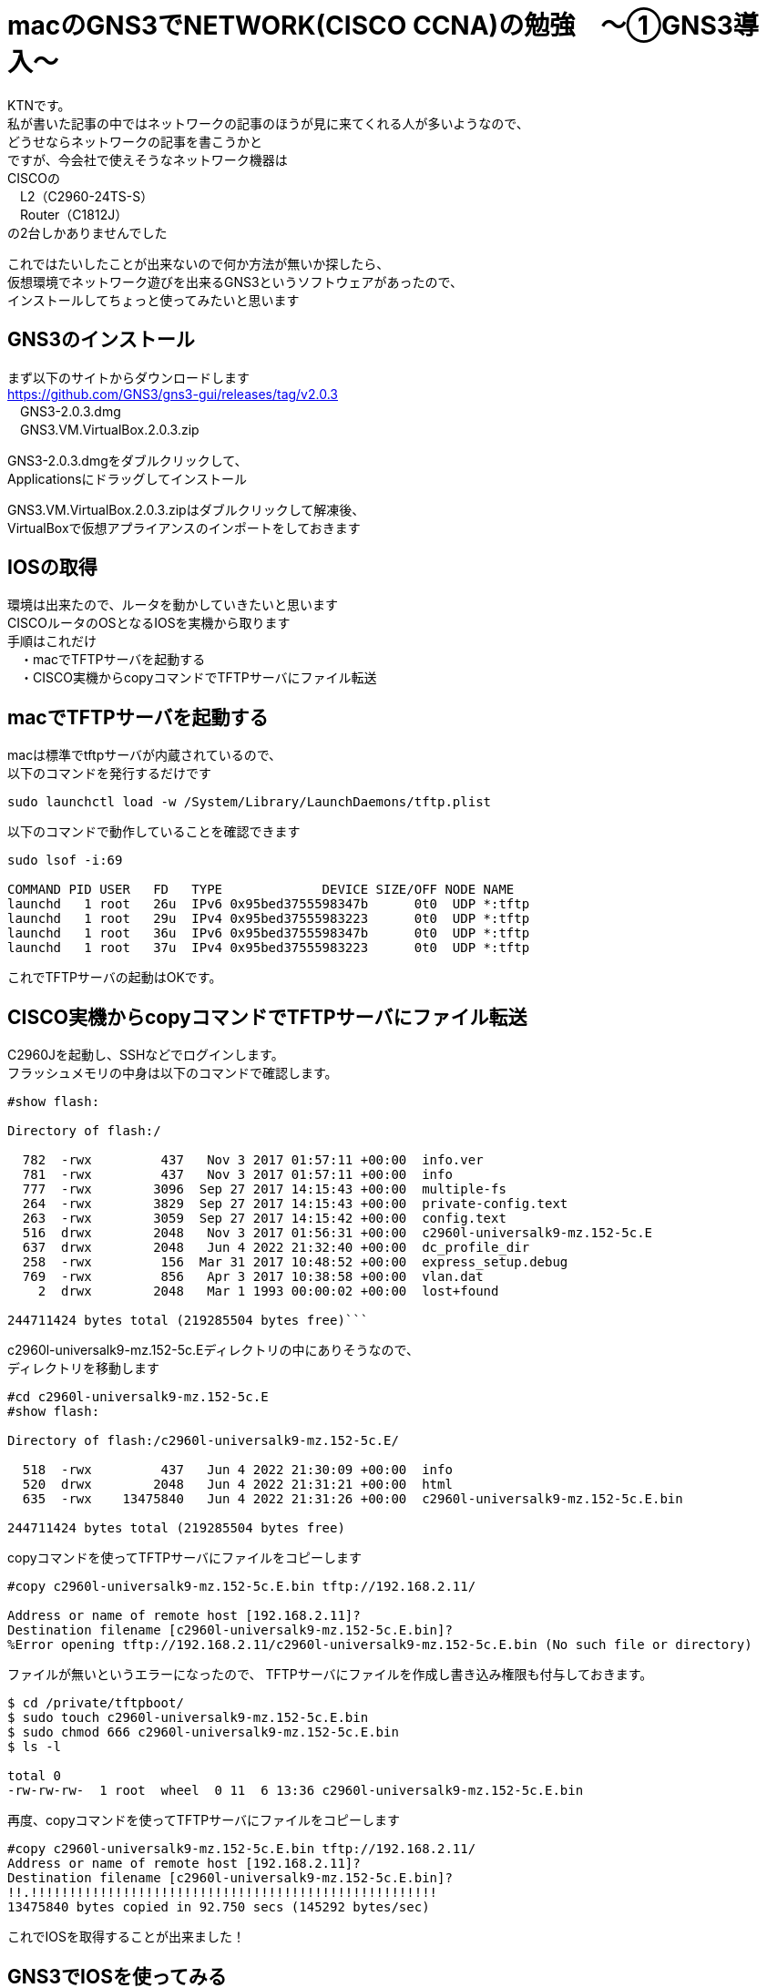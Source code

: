 # macのGNS3でNETWORK(CISCO CCNA)の勉強　〜①GNS3導入〜
:published_at: 2017-11-06
:hp-alt-title: STUDY NETWORK FOR CISCO CCNA
:hp-tags: Study, Network, mac, GNS3, CISCO, CCNA

KTNです。 +
私が書いた記事の中ではネットワークの記事のほうが見に来てくれる人が多いようなので、 +
どうせならネットワークの記事を書こうかと +
ですが、今会社で使えそうなネットワーク機器は +
CISCOの +
　L2（C2960-24TS-S） +
　Router（C1812J） + 
の2台しかありませんでした +

これではたいしたことが出来ないので何か方法が無いか探したら、 +
仮想環境でネットワーク遊びを出来るGNS3というソフトウェアがあったので、 +
インストールしてちょっと使ってみたいと思います +

## GNS3のインストール

まず以下のサイトからダウンロードします +
https://github.com/GNS3/gns3-gui/releases/tag/v2.0.3 +
　GNS3-2.0.3.dmg +
　GNS3.VM.VirtualBox.2.0.3.zip +

GNS3-2.0.3.dmgをダブルクリックして、 +
Applicationsにドラッグしてインストール +

GNS3.VM.VirtualBox.2.0.3.zipはダブルクリックして解凍後、 +
VirtualBoxで仮想アプライアンスのインポートをしておきます +

## IOSの取得

環境は出来たので、ルータを動かしていきたいと思います +
CISCOルータのOSとなるIOSを実機から取ります +
手順はこれだけ +
　・macでTFTPサーバを起動する +
　・CISCO実機からcopyコマンドでTFTPサーバにファイル転送 +

## macでTFTPサーバを起動する

macは標準でtftpサーバが内蔵されているので、 +
以下のコマンドを発行するだけです +
```
sudo launchctl load -w /System/Library/LaunchDaemons/tftp.plist
```

以下のコマンドで動作していることを確認できます
```
sudo lsof -i:69

COMMAND PID USER   FD   TYPE             DEVICE SIZE/OFF NODE NAME
launchd   1 root   26u  IPv6 0x95bed3755598347b      0t0  UDP *:tftp
launchd   1 root   29u  IPv4 0x95bed37555983223      0t0  UDP *:tftp
launchd   1 root   36u  IPv6 0x95bed3755598347b      0t0  UDP *:tftp
launchd   1 root   37u  IPv4 0x95bed37555983223      0t0  UDP *:tftp
```

これでTFTPサーバの起動はOKです。

## CISCO実機からcopyコマンドでTFTPサーバにファイル転送

C2960Jを起動し、SSHなどでログインします。 +
フラッシュメモリの中身は以下のコマンドで確認します。 +
```
#show flash:

Directory of flash:/

  782  -rwx         437   Nov 3 2017 01:57:11 +00:00  info.ver
  781  -rwx         437   Nov 3 2017 01:57:11 +00:00  info
  777  -rwx        3096  Sep 27 2017 14:15:43 +00:00  multiple-fs
  264  -rwx        3829  Sep 27 2017 14:15:43 +00:00  private-config.text
  263  -rwx        3059  Sep 27 2017 14:15:42 +00:00  config.text
  516  drwx        2048   Nov 3 2017 01:56:31 +00:00  c2960l-universalk9-mz.152-5c.E
  637  drwx        2048   Jun 4 2022 21:32:40 +00:00  dc_profile_dir
  258  -rwx         156  Mar 31 2017 10:48:52 +00:00  express_setup.debug
  769  -rwx         856   Apr 3 2017 10:38:58 +00:00  vlan.dat
    2  drwx        2048   Mar 1 1993 00:00:02 +00:00  lost+found

244711424 bytes total (219285504 bytes free)```


```
c2960l-universalk9-mz.152-5c.Eディレクトリの中にありそうなので、 +
ディレクトリを移動します
```
#cd c2960l-universalk9-mz.152-5c.E
#show flash:

Directory of flash:/c2960l-universalk9-mz.152-5c.E/

  518  -rwx         437   Jun 4 2022 21:30:09 +00:00  info
  520  drwx        2048   Jun 4 2022 21:31:21 +00:00  html
  635  -rwx    13475840   Jun 4 2022 21:31:26 +00:00  c2960l-universalk9-mz.152-5c.E.bin

244711424 bytes total (219285504 bytes free)
```
copyコマンドを使ってTFTPサーバにファイルをコピーします
```
#copy c2960l-universalk9-mz.152-5c.E.bin tftp://192.168.2.11/

Address or name of remote host [192.168.2.11]?
Destination filename [c2960l-universalk9-mz.152-5c.E.bin]?
%Error opening tftp://192.168.2.11/c2960l-universalk9-mz.152-5c.E.bin (No such file or directory)
```
ファイルが無いというエラーになったので、
TFTPサーバにファイルを作成し書き込み権限も付与しておきます。
```
$ cd /private/tftpboot/
$ sudo touch c2960l-universalk9-mz.152-5c.E.bin
$ sudo chmod 666 c2960l-universalk9-mz.152-5c.E.bin
$ ls -l

total 0
-rw-rw-rw-  1 root  wheel  0 11  6 13:36 c2960l-universalk9-mz.152-5c.E.bin
```
再度、copyコマンドを使ってTFTPサーバにファイルをコピーします
```
#copy c2960l-universalk9-mz.152-5c.E.bin tftp://192.168.2.11/
Address or name of remote host [192.168.2.11]?
Destination filename [c2960l-universalk9-mz.152-5c.E.bin]?
!!.!!!!!!!!!!!!!!!!!!!!!!!!!!!!!!!!!!!!!!!!!!!!!!!!!!!!!
13475840 bytes copied in 92.750 secs (145292 bytes/sec)
```
これでIOSを取得することが出来ました！

## GNS3でIOSを使ってみる

GNS3を起動します +
プロジェクト名を聞かれるので、適当に入力して 「OK」 を押して、 +
メニューバーから 「GNS3」 - 「Preferences...」 を選択します

image::/images/kotani/20171105/11.png[]

「Dynamips」 - 「IOS routers」を選択します +
ここで、GNS3内で使用するルータを登録します +
「New」を選択します

image::/images/kotani/20171105/12.png[]

image::/images/kotani/20171105/13.png[]

IOSイメージの選択画面になるので、 +
先程吸い出したIOSを指定します

image::/images/kotani/20171105/14.png[]

IOSのイメージが正しくないというエラーになりました。

image::/images/kotani/20171105/15.png[]


ということで使えませんでした。 +

GNS3のページを確認してみると機種の指定があるようでした。 +
http://docs.gns3.com/1-kBrTplBltp9P3P-AigoMzlDO-ISyL1h3bYpOl5Q8mQ/ +
で、手持ちの機種で対応しているものが無かったので、 +
しょうがなく安いのをネットで購入しました。 +
上記と同様の手順でIOSを取得、設定します。 +

それから図のように設定しました +

image::/images/kotani/20171105/21.png[]

各VPCにIPアドレスを設定します +
```
■PC1
VPCS> ip 10.1.1.1 255.255.255.0 10.1.1.254
```

```
■PC2
VPCS>　ip 10.1.2.1 255.255.255.0 10.1.2.254
```

ルータに各VPCのセグメントのIPを持たせて、 +
ルーティングしてくれるようにします
```
■R1
　R1(config)#interface fastEthernet 0/0
　R1(config-if)#ip address 10.1.1.254 255.255.255.0
　R1(config-if)#no shutdown 
　R1(config-if)#exit

　R1(config)#interface fastEthernet 0/1
　R1(config-if)#ip address 10.1.2.254 255.255.255.0
　R1(config-if)#no shutdown 
　R1(config-if)#exit
```
PC1→PC2にpingをしてみます。

```
VPCS> ping 10.1.2.1
84 bytes from 10.1.2.1 icmp_seq=1 ttl=63 time=26.623 ms
84 bytes from 10.1.2.1 icmp_seq=2 ttl=63 time=22.095 ms
84 bytes from 10.1.2.1 icmp_seq=3 ttl=63 time=25.433 ms
84 bytes from 10.1.2.1 icmp_seq=4 ttl=63 time=18.305 ms
84 bytes from 10.1.2.1 icmp_seq=5 ttl=63 time=18.959 ms
```

```
VPCS> trace 10.1.2.1
trace to 10.1.2.1, 8 hops max, press Ctrl+C to stop
 1   10.1.1.254   11.325 ms  11.464 ms  10.392 ms
 2   *10.1.2.1   33.965 ms (ICMP type:3, code:3, Destination port unreachable)
```

ちゃんとルーティングされていることが確認できたので、 +
今日はココらへんで終わりにしたいと思います。 +
